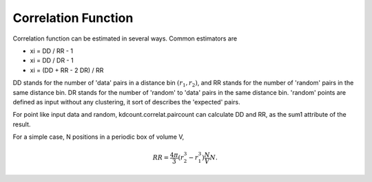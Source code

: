 Correlation Function
====================

Correlation function can be estimated in several ways. Common estimators are

- xi = DD / RR - 1

- xi = DD / DR - 1

- xi = (DD + RR - 2 DR) / RR

DD stands for the number of 'data' pairs in a distance bin :math:`(r_1, r_2)`, and 
RR stands for the number of 'random' pairs in the same distance bin. DR stands for 
the number of 'random' to 'data' pairs in the same distance bin. 'random' points are defined as input without any clustering, it sort of describes the 'expected' pairs.

For point like input data and random, kdcount.correlat.paircount can calculate DD and RR, as the sum1 attribute of the result.

For a simple case, N positions in a periodic box of volume V, 

.. math::

    RR = \frac{4\pi}{3} (r_2^3 - r_1^3) \frac{N}{V} N .


